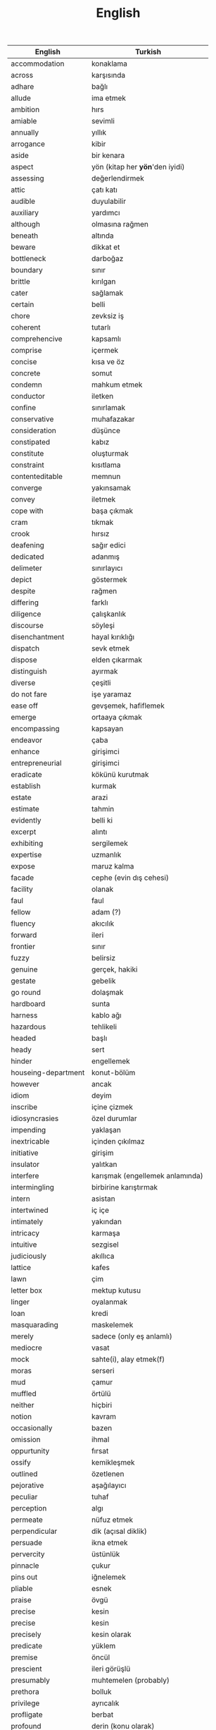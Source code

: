 :PROPERTIES:
:ID:       44d55657-eca0-47de-b7e1-d093a6de7743
:END:
#+TITLE: English
#+STARTUP: overview
#+ROAM_TAGS: vocabulary language english index
#+CREATED: [2021-06-13 Paz]
#+LAST_MODIFIED: [2021-06-13 Paz 04:03]

| English             | Turkish                         |
|---------------------+---------------------------------|
| accommodation       | konaklama                       |
| across              | karşısında                      |
| adhare              | bağlı                           |
| allude              | ima etmek                       |
| ambition            | hırs                            |
| amiable             | sevimli                         |
| annually            | yıllık                          |
| arrogance           | kibir                           |
| aside               | bir kenara                      |
| aspect              | yön (kitap her *yön*'den iyidi) |
| assessing           | değerlendirmek                  |
| attic               | çatı katı                       |
| audible             | duyulabilir                     |
| auxiliary           | yardımcı                        |
| although            | olmasına rağmen                 |
| beneath             | altında                         |
| beware              | dikkat et                       |
| bottleneck          | darboğaz                        |
| boundary            | sınır                           |
| brittle             | kırılgan                        |
| cater               | sağlamak                        |
| certain             | belli                           |
| chore               | zevksiz iş                      |
| coherent            | tutarlı                         |
| comprehencive       | kapsamlı                        |
| comprise            | içermek                         |
| concise             | kısa ve öz                      |
| concrete            | somut                           |
| condemn             | mahkum etmek                    |
| conductor           | iletken                         |
| confine             | sınırlamak                      |
| conservative        | muhafazakar                     |
| consideration       | düşünce                         |
| constipated         | kabız                           |
| constitute          | oluşturmak                      |
| constraint          | kısıtlama                       |
| contenteditable     | memnun                          |
| converge            | yakınsamak                      |
| convey              | iletmek                         |
| cope with           | başa çıkmak                     |
| cram                | tıkmak                          |
| crook               | hırsız                          |
| deafening           | sağır edici                     |
| dedicated           | adanmış                         |
| delimeter           | sınırlayıcı                     |
| depict              | göstermek                       |
| despite             | rağmen                          |
| differing           | farklı                          |
| diligence           | çalışkanlık                     |
| discourse           | söyleşi                         |
| disenchantment      | hayal kırıklığı                 |
| dispatch            | sevk etmek                      |
| dispose             | elden çıkarmak                  |
| distinguish         | ayırmak                         |
| diverse             | çeşitli                         |
| do not fare         | işe yaramaz                     |
| ease off            | gevşemek, hafiflemek            |
| emerge              | ortaaya çıkmak                  |
| encompassing        | kapsayan                        |
| endeavor            | çaba                            |
| enhance             | girişimci                       |
| entrepreneurial     | girişimci                       |
| eradicate           | kökünü kurutmak                 |
| establish           | kurmak                          |
| estate              | arazi                           |
| estimate            | tahmin                          |
| evidently           | belli ki                        |
| excerpt             | alıntı                          |
| exhibiting          | sergilemek                      |
| expertise           | uzmanlık                        |
| expose              | maruz kalma                     |
| facade              | cephe (evin dış cehesi)         |
| facility            | olanak                          |
| faul                | faul                            |
| fellow              | adam (?)                        |
| fluency             | akıcılık                        |
| forward             | ileri                           |
| frontier            | sınır                           |
| fuzzy               | belirsiz                        |
| genuine             | gerçek, hakiki                  |
| gestate             | gebelik                         |
| go round            | dolaşmak                        |
| hardboard           | sunta                           |
| harness             | kablo ağı                       |
| hazardous           | tehlikeli                       |
| headed              | başlı                           |
| heady               | sert                            |
| hinder              | engellemek                      |
| houseing-department | konut-bölüm                     |
| however             | ancak                           |
| idiom               | deyim                           |
| inscribe            | içine çizmek                    |
| idiosyncrasies      | özel durumlar                   |
| impending           | yaklaşan                        |
| inextricable        | içinden çıkılmaz                |
| initiative          | girişim                         |
| insulator           | yalıtkan                        |
| interfere           | karışmak (engellemek anlamında) |
| intermingling       | birbirine karıştırmak           |
| intern              | asistan                         |
| intertwined         | iç içe                          |
| intimately          | yakından                        |
| intricacy           | karmaşa                         |
| intuitive           | sezgisel                        |
| judiciously         | akıllıca                        |
| lattice             | kafes                           |
| lawn                | çim                             |
| letter box          | mektup kutusu                   |
| linger              | oyalanmak                       |
| loan                | kredi                           |
| masquarading        | maskelemek                      |
| merely              | sadece (only eş anlamlı)        |
| mediocre            | vasat                           |
| mock                | sahte(i), alay etmek(f)         |
| moras               | serseri                         |
| mud                 | çamur                           |
| muffled             | örtülü                          |
| neither             | hiçbiri                         |
| notion              | kavram                          |
| occasionally        | bazen                           |
| omission            | ihmal                           |
| oppurtunity         | fırsat                          |
| ossify              | kemikleşmek                     |
| outlined            | özetlenen                       |
| pejorative          | aşağılayıcı                     |
| peculiar            | tuhaf                           |
| perception          | algı                            |
| permeate            | nüfuz etmek                     |
| perpendicular       | dik (açısal diklik)             |
| persuade            | ikna etmek                      |
| pervercity          | üstünlük                        |
| pinnacle            | çukur                           |
| pins out            | iğnelemek                       |
| pliable             | esnek                           |
| praise              | övgü                            |
| precise             | kesin                           |
| precise             | kesin                           |
| precisely           | kesin olarak                    |
| predicate           | yüklem                          |
| premise             | öncül                           |
| prescient           | ileri görüşlü                   |
| presumably          | muhtemelen (probably)           |
| prethora            | bolluk                          |
| privilege           | ayrıcalık                       |
| profligate          | berbat                          |
| profound            | derin (konu olarak)             |
| prominent           | belirgin                        |
| proposal            | teklif                          |
| proposal            | öneri                           |
| prose               | düzyazı                         |
| query               | sorgu                           |
| quintessentially    | özetle                          |
| recipient           | alıcı                           |
| regardless          | ne olursa olsun                 |
| relational          | bağlantılı                      |
| relevance           | alaka                           |
| reluctant           | isteksiz                        |
| responsive          | duyarlı                         |
| retrieve            | geri almak                      |
| rigorous            | titiz                           |
| rigorously          | titizlikle                      |
| rough               | kaba                            |
| rough               | kaba                            |
| row                 | sıra (matrisin satırı)          |
| scattered           | dağılmış                        |
| scruple             | vicdan                          |
| seldom              | nadiren                         |
| self-reliant        | kendine güvenen                 |
| semblance           | görünüş                         |
| several             | birkaç                          |
| shrug               | omuz silkmek                    |
| signatory           | imza sahibi                     |
| skeptical           | şüpheci                         |
| snuggle             | sokulmak                        |
| sophomore           | ikinci sınıf öğrencisi          |
| stairway            | merdiven                        |
| statement           | ifade                           |
| steer               | yönlendirmek                    |
| stitch              | dikiş/dikmek                    |
| straddling          | üst üste binmiş                 |
| subsequent          | sonraki                         |
| substantial         | özel, önemli                    |
| subtle              | ince (hoş, incelikli)           |
| superstition        | batıl inanç                     |
| supervisor          | gözetmen/yönetici               |
| suppress            | bastırmak                       |
| surgeon             | cerrah                          |
| tending             | bakım                           |
| tenet               | ilke                            |
| therefore           | bu nedenle                      |
| thesaurus           | eş anlamlılar sözlüğü           |
| trailed             | izledi                          |
| trivial             | gereksiz                        |
| unbolted            | sürgüsü açılmış                 |
| uncharted           | keşvedilmemiş                   |
| unconventional      | alışılmadık                     |
| undertaken          | üstlenilen                      |
| unselfish           | özverili                        |
| venue               | buluşma yeri                    |
| vivid               | canlı                           |
| vocabulary          | kelime bi+ gisi                 |
| walkway             | yürüyüş yolu                    |
| wrap up             | sarmak (ambalajlamak anlamında) |
| quaint              | antika                          |

